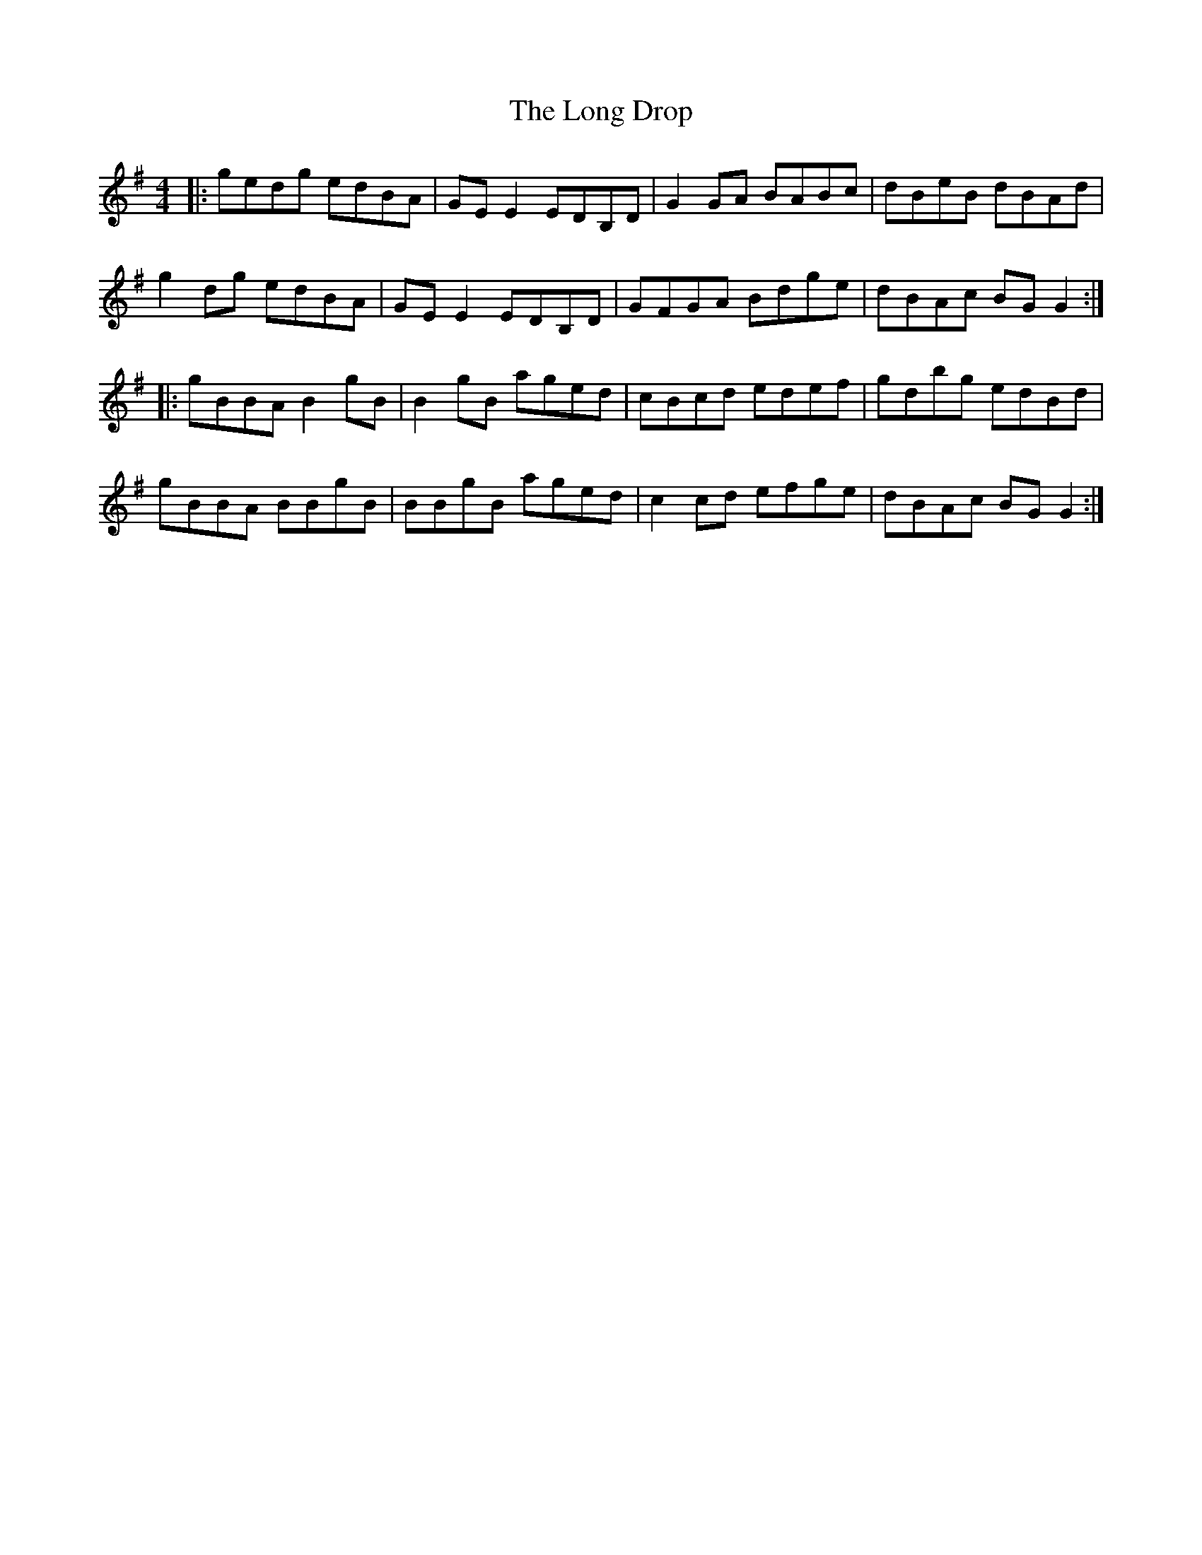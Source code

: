 X: 24072
T: Long Drop, The
R: reel
M: 4/4
K: Gmajor
|:gedg edBA|GEE2 EDB,D|G2GA BABc|dBeB dBAd|
g2dg edBA|GEE2 EDB,D|GFGA Bdge|dBAc BGG2:|
|:gBBA B2gB|B2gB aged|cBcd edef|gdbg edBd|
gBBA BBgB|BBgB aged|c2cd efge|dBAc BGG2:|

